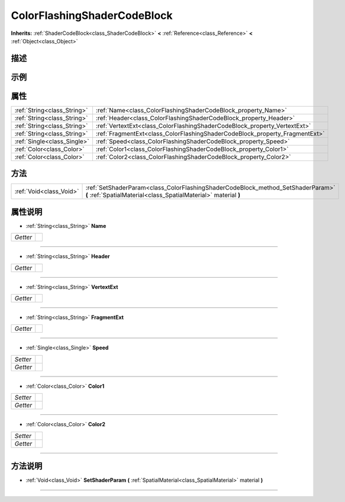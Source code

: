 .. _class_ColorFlashingShaderCodeBlock:

ColorFlashingShaderCodeBlock 
===================

**Inherits:** :ref:`ShaderCodeBlock<class_ShaderCodeBlock>` **<** :ref:`Reference<class_Reference>` **<** :ref:`Object<class_Object>`

描述
----



示例
----

属性
----

+-----------------------------+-----------------------------------------------------------------------------+
| :ref:`String<class_String>` | :ref:`Name<class_ColorFlashingShaderCodeBlock_property_Name>`               |
+-----------------------------+-----------------------------------------------------------------------------+
| :ref:`String<class_String>` | :ref:`Header<class_ColorFlashingShaderCodeBlock_property_Header>`           |
+-----------------------------+-----------------------------------------------------------------------------+
| :ref:`String<class_String>` | :ref:`VertextExt<class_ColorFlashingShaderCodeBlock_property_VertextExt>`   |
+-----------------------------+-----------------------------------------------------------------------------+
| :ref:`String<class_String>` | :ref:`FragmentExt<class_ColorFlashingShaderCodeBlock_property_FragmentExt>` |
+-----------------------------+-----------------------------------------------------------------------------+
| :ref:`Single<class_Single>` | :ref:`Speed<class_ColorFlashingShaderCodeBlock_property_Speed>`             |
+-----------------------------+-----------------------------------------------------------------------------+
| :ref:`Color<class_Color>`   | :ref:`Color1<class_ColorFlashingShaderCodeBlock_property_Color1>`           |
+-----------------------------+-----------------------------------------------------------------------------+
| :ref:`Color<class_Color>`   | :ref:`Color2<class_ColorFlashingShaderCodeBlock_property_Color2>`           |
+-----------------------------+-----------------------------------------------------------------------------+

方法
----

+-------------------------+----------------------------------------------------------------------------------------------------------------------------------------------------+
| :ref:`Void<class_Void>` | :ref:`SetShaderParam<class_ColorFlashingShaderCodeBlock_method_SetShaderParam>` **(** :ref:`SpatialMaterial<class_SpatialMaterial>` material **)** |
+-------------------------+----------------------------------------------------------------------------------------------------------------------------------------------------+

属性说明
-------

.. _class_ColorFlashingShaderCodeBlock_property_Name:

- :ref:`String<class_String>` **Name**

+----------+---+
| *Getter* |   |
+----------+---+



----

.. _class_ColorFlashingShaderCodeBlock_property_Header:

- :ref:`String<class_String>` **Header**

+----------+---+
| *Getter* |   |
+----------+---+



----

.. _class_ColorFlashingShaderCodeBlock_property_VertextExt:

- :ref:`String<class_String>` **VertextExt**

+----------+---+
| *Getter* |   |
+----------+---+



----

.. _class_ColorFlashingShaderCodeBlock_property_FragmentExt:

- :ref:`String<class_String>` **FragmentExt**

+----------+---+
| *Getter* |   |
+----------+---+



----

.. _class_ColorFlashingShaderCodeBlock_property_Speed:

- :ref:`Single<class_Single>` **Speed**

+----------+---+
| *Setter* |   |
+----------+---+
| *Getter* |   |
+----------+---+



----

.. _class_ColorFlashingShaderCodeBlock_property_Color1:

- :ref:`Color<class_Color>` **Color1**

+----------+---+
| *Setter* |   |
+----------+---+
| *Getter* |   |
+----------+---+



----

.. _class_ColorFlashingShaderCodeBlock_property_Color2:

- :ref:`Color<class_Color>` **Color2**

+----------+---+
| *Setter* |   |
+----------+---+
| *Getter* |   |
+----------+---+



----


方法说明
-------

.. _class_ColorFlashingShaderCodeBlock_method_SetShaderParam:

- :ref:`Void<class_Void>` **SetShaderParam** **(** :ref:`SpatialMaterial<class_SpatialMaterial>` material **)**



----

